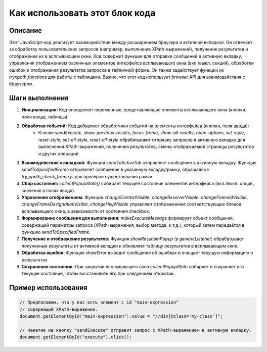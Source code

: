 Как использовать этот блок кода
=========================================================================================

Описание
-------------------------
Этот JavaScript-код реализует взаимодействие между расширением браузера и активной вкладкой. Он отвечает за обработку пользовательских запросов (например, выполнение XPath-выражений), получение результатов и отображение их в всплывающем окне. Код содержит функции для отправки сообщений в активную вкладку, управления отображением различных элементов интерфейса всплывающего окна (вкл./выкл. секций), обработки ошибок и отображения результатов запросов в табличной форме.  Он также  задействует функции из `tryxpath.functions` для работы с таблицами.  Важно, что этот код использует `browser` API для взаимодействия с браузером.

Шаги выполнения
-------------------------
1. **Инициализация:** Код определяет переменные, представляющие элементы всплывающего окна (кнопки, поля ввода, таблицы).

2. **Обработка событий:** Код добавляет обработчики событий на элементы интерфейса (кнопки, поля ввода):
    - Кнопки `sendExecute`, `show-previous-results`,  `focus-frame`, `show-all-results`, `open-options`,  `set-style`, `reset-style`,  `set-all-style`, `reset-all-style` обрабатывают отправку запросов в активную вкладку для выполнения XPath-выражений, получения результатов, смены отображаемой страницы результатов и других операций.

3. **Взаимодействие с вкладкой:** Функция `sendToActiveTab` отправляет сообщение в активную вкладку. Функция `sendToSpecifiedFrame`  отправляет сообщение в указанную вкладку/рамку, обращаясь к `try_xpath_check_frame.js` для проверки существования рамки.

4. **Сбор состояния:** `collectPopupState()` собирает текущее состояние элементов интерфейса (вкл./выкл. опций, значения в полях ввода).

5. **Управление отображением:** Функции `changeContextVisible`, `changeResolverVisible`, `changeFrameIdVisible`, `changeFrameDesignationVisible`, `changeHelpVisible` управляют отображением соответствующих блоков всплывающего окна, в зависимости от состояния checkbox.

6. **Формирование сообщения для выполнения:**  `makeExecuteMessage` формирует объект сообщения, содержащий параметры запроса (XPath-выражения, выбор метода, и т.д.), который затем передаётся в функцию `sendToSpecifiedFrame`.

7. **Получение и отображение результатов:** Функция `showResultsInPopup` (в `genericListener`) обрабатывает полученные результаты от активной вкладки и обновляет таблицу результатов в всплывающем окне.

8. **Обработка ошибок:** Функция `showError` выводит сообщения об ошибках и очищает текущую информацию о результатах.

9. **Сохранение состояния:** При закрытии всплывающего окна `collectPopupState` собирает и сохраняет его текущее состояние, чтобы восстановить его при следующем открытии.


Пример использования
-------------------------
.. code-block:: javascript

    // Предположим, что у вас есть элемент с id "main-expression"
    // содержащий XPath-выражение.
    document.getElementById("main-expression").value = "//div[@class='my-class']";

    // Нажатие на кнопку "sendExecute" отправит запрос с XPath-выражением в активную вкладку.
    document.getElementById("execute").click();